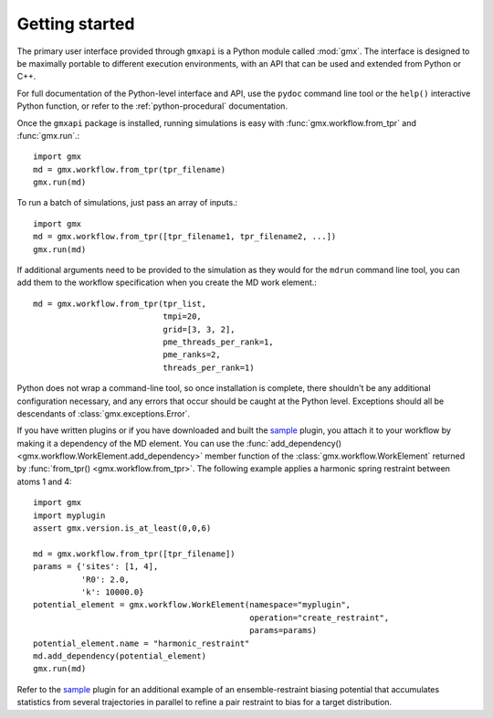 ===============
Getting started
===============

The primary user interface provided through ``gmxapi`` is a Python module
called :mod:`gmx`. The interface is designed to be maximally portable to different
execution environments, with an API that can be used and extended from Python or
C++.

For full documentation of the Python-level interface and API, use the ``pydoc``
command line tool or the ``help()`` interactive Python function, or refer to
the :ref:`python-procedural` documentation.

Once the ``gmxapi`` package is installed, running simulations is easy with :func:`gmx.workflow.from_tpr` and
:func:`gmx.run`.::

    import gmx
    md = gmx.workflow.from_tpr(tpr_filename)
    gmx.run(md)

To run a batch of simulations, just pass an array of inputs.::

    import gmx
    md = gmx.workflow.from_tpr([tpr_filename1, tpr_filename2, ...])
    gmx.run(md)

If additional arguments need to be provided to the simulation as they would for
the ``mdrun`` command line tool, you can add them to the workflow specification
when you create the MD work element.::

    md = gmx.workflow.from_tpr(tpr_list,
                               tmpi=20,
                               grid=[3, 3, 2],
                               pme_threads_per_rank=1,
                               pme_ranks=2,
                               threads_per_rank=1)

Python does not wrap a command-line tool, so once installation is complete,
there shouldn't be any additional configuration necessary, and any errors that
occur should be caught at the Python level. Exceptions should all be descendants
of :class:`gmx.exceptions.Error`.

If you have written plugins or if you have downloaded and built the
`sample <https://github.com/kassonlab/sample_restraint>`_ plugin, you attach it
to your workflow by making it a dependency of the MD element. You can use the
:func:`add_dependency() <gmx.workflow.WorkElement.add_dependency>` member function
of the :class:`gmx.workflow.WorkElement` returned by :func:`from_tpr() <gmx.workflow.from_tpr>`. The following
example applies a harmonic spring restraint between atoms 1 and 4::

    import gmx
    import myplugin
    assert gmx.version.is_at_least(0,0,6)

    md = gmx.workflow.from_tpr([tpr_filename])
    params = {'sites': [1, 4],
              'R0': 2.0,
              'k': 10000.0}
    potential_element = gmx.workflow.WorkElement(namespace="myplugin",
                                                 operation="create_restraint",
                                                 params=params)
    potential_element.name = "harmonic_restraint"
    md.add_dependency(potential_element)
    gmx.run(md)

Refer to the `sample <https://github.com/kassonlab/sample_restraint>`_ plugin
for an additional example of an ensemble-restraint biasing potential that
accumulates statistics from several trajectories in parallel to refine a
pair restraint to bias for a target distribution.

